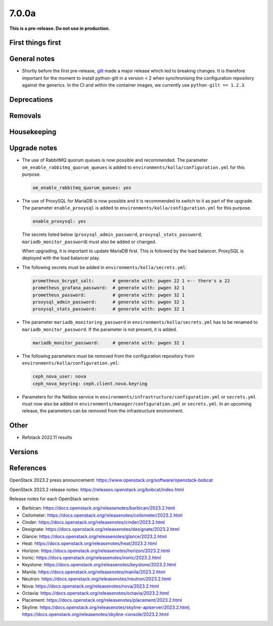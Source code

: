 ======
7.0.0a
======

**This is a pre-release. Do not use in production.**

First things first
==================

General notes
=============

* Shortly before the first pre-release, `gilt <https://github.com/retr0h/gilt>`_
  made a major release which led to breaking changes. It is therefore important
  for the moment to install python-gilt in a version < 2 when synchronising the
  configuration repository against the generics. In the CI and within the container
  images, we currently use ``python-gilt == 1.2.3``.

Deprecations
============

Removals
========

Housekeeping
============

Upgrade notes
=============

* The use of RabbitMQ quorum queues is now possible and recommended. The parameter
  ``om_enable_rabbitmq_quorum_queues`` is added to ``environments/kolla/configuration.yml``
  for this purpose.

  .. code-block:: yaml

     om_enable_rabbitmq_quorum_queues: yes

* The use of ProxySQL for MariaDB is now possible and it is recommended to switch
  to it as part of the upgrade. The parameter ``enable_proxysql`` is added to
  ``environments/kolla/configuration.yml`` for this purpose.

  .. code-block:: yaml

     enable_proxysql: yes

  The secrets listed below (``proxysql_admin_password``, ``proxysql_stats_password``,
  ``mariadb_monitor_password``) must also be added or changed.

  When upgrading, it is important to update MariaDB first. This is followed by the
  load balancer. ProxySQL is deployed with the load balancer play.

* The following secrets must be added in ``environments/kolla/secrets.yml``:

  .. code-block:: yaml

     prometheus_bcrypt_salt:       # generate with: pwgen 22 1 <-- there's a 22
     prometheus_grafana_password:  # generate with: pwgen 32 1
     prometheus_password:          # generate with: pwgen 32 1
     proxysql_admin_password:      # generate with: pwgen 32 1
     proxysql_stats_password:      # generate with: pwgen 32 1

* The parameter ``mariadb_monitoring_password`` in ``environments/kolla/secrets.yml``
  has to be renamed to ``mariadb_monitor_password``. If the parameter is not present,
  it is added.

  .. code-block:: yaml

     mariadb_monitor_password:     # generate with: pwgen 32 1

* The following parameters must be removed from the configuration repository from
  ``environments/kolla/configuration.yml``:

  .. code-block:: yaml

     ceph_nova_user: nova
     ceph_nova_keyring: ceph.client.nova.keyring

* Parameters for the Netbox service in ``environments/infrastructure/configuration.yml`` or
  ``secrets.yml`` must now also be added in ``environments/manager/configuration.yml`` or
  ``secrets.yml``. In an upcoming  release, the parameters can be removed from the
  infrastructure environment.

Other
=====

* Refstack 2022.11 results
 
Versions
========

References
==========

OpenStack 2023.2 press announcement: https://www.openstack.org/software/openstack-bobcat

OpenStack 2023.2 release notes: https://releases.openstack.org/bobcat/index.html

Release notes for each OpenStack service:

* Barbican: https://docs.openstack.org/releasenotes/barbican/2023.2.html
* Ceilometer: https://docs.openstack.org/releasenotes/ceilometer/2023.2.html
* Cinder: https://docs.openstack.org/releasenotes/cinder/2023.2.html
* Designate: https://docs.openstack.org/releasenotes/designate/2023.2.html
* Glance: https://docs.openstack.org/releasenotes/glance/2023.2.html
* Heat: https://docs.openstack.org/releasenotes/heat/2023.2.html
* Horizon: https://docs.openstack.org/releasenotes/horizon/2023.2.html
* Ironic: https://docs.openstack.org/releasenotes/ironic/2023.2.html
* Keystone: https://docs.openstack.org/releasenotes/keystone/2023.2.html
* Manila: https://docs.openstack.org/releasenotes/manila/2023.2.html
* Neutron: https://docs.openstack.org/releasenotes/neutron/2023.2.html
* Nova: https://docs.openstack.org/releasenotes/nova/2023.2.html
* Octavia: https://docs.openstack.org/releasenotes/octavia/2023.2.html
* Placement: https://docs.openstack.org/releasenotes/placement/2023.2.html
* Skyline: https://docs.openstack.org/releasenotes/skyline-apiserver/2023.2.html, https://docs.openstack.org/releasenotes/skyline-console/2023.2.html
